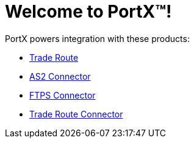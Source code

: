 = Welcome to PortX(TM)!

PortX powers integration with these products: 

* xref:trade-route:ROOT:trade-route.adoc[Trade Route]
* xref:as2-connector:ROOT:as2-connector.adoc[AS2 Connector]
* xref:ftps-connector:ROOT:ftps-connector.adoc[FTPS Connector]
* xref:trade-route-connector.adoc[Trade Route Connector]
